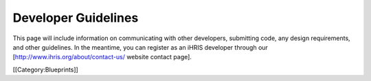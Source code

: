 Developer Guidelines
====================

This page will include information on communicating with other developers, submitting code, any design requirements, and other guidelines. In the meantime, you can register as an iHRIS developer through our [http://www.ihris.org/about/contact-us/ website contact page].

[[Category:Blueprints]]
